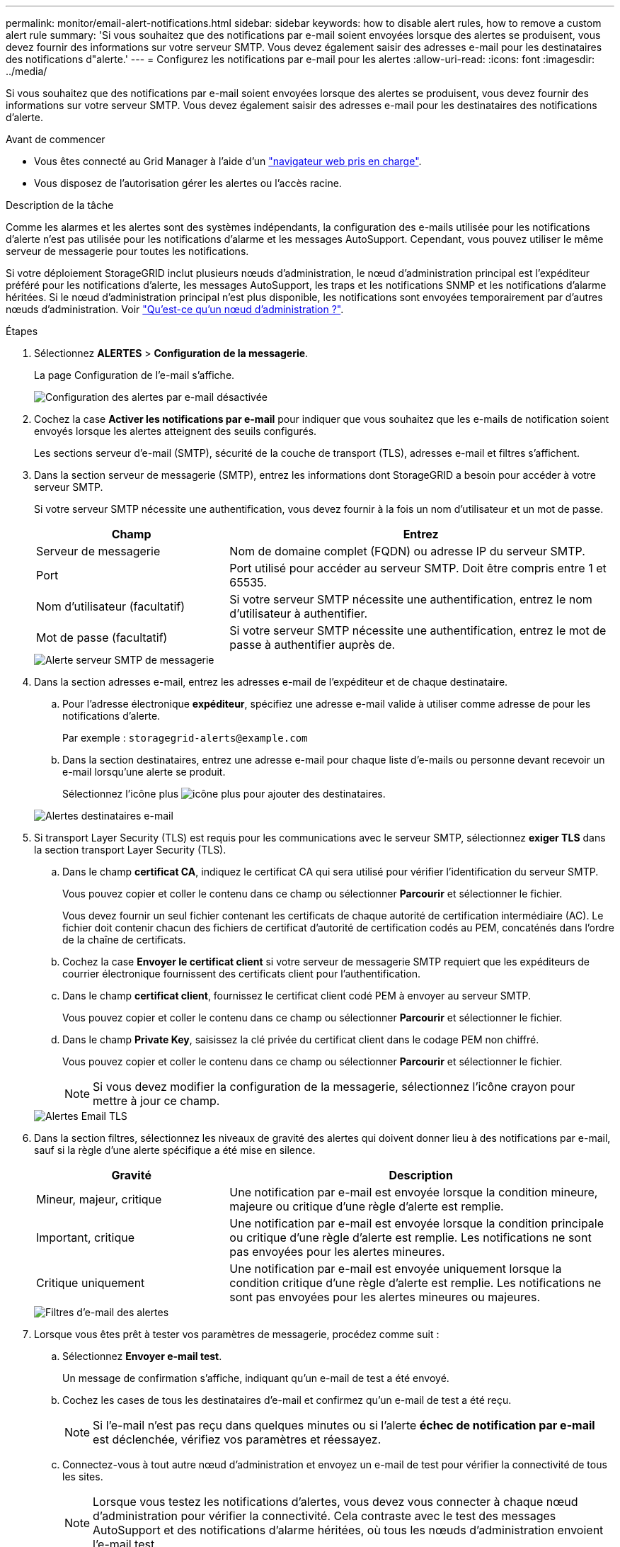 ---
permalink: monitor/email-alert-notifications.html 
sidebar: sidebar 
keywords: how to disable alert rules, how to remove a custom alert rule 
summary: 'Si vous souhaitez que des notifications par e-mail soient envoyées lorsque des alertes se produisent, vous devez fournir des informations sur votre serveur SMTP. Vous devez également saisir des adresses e-mail pour les destinataires des notifications d"alerte.' 
---
= Configurez les notifications par e-mail pour les alertes
:allow-uri-read: 
:icons: font
:imagesdir: ../media/


[role="lead"]
Si vous souhaitez que des notifications par e-mail soient envoyées lorsque des alertes se produisent, vous devez fournir des informations sur votre serveur SMTP. Vous devez également saisir des adresses e-mail pour les destinataires des notifications d'alerte.

.Avant de commencer
* Vous êtes connecté au Grid Manager à l'aide d'un link:../admin/web-browser-requirements.html["navigateur web pris en charge"].
* Vous disposez de l'autorisation gérer les alertes ou l'accès racine.


.Description de la tâche
Comme les alarmes et les alertes sont des systèmes indépendants, la configuration des e-mails utilisée pour les notifications d'alerte n'est pas utilisée pour les notifications d'alarme et les messages AutoSupport. Cependant, vous pouvez utiliser le même serveur de messagerie pour toutes les notifications.

Si votre déploiement StorageGRID inclut plusieurs nœuds d'administration, le nœud d'administration principal est l'expéditeur préféré pour les notifications d'alerte, les messages AutoSupport, les traps et les notifications SNMP et les notifications d'alarme héritées. Si le nœud d'administration principal n'est plus disponible, les notifications sont envoyées temporairement par d'autres nœuds d'administration. Voir link:../admin/what-admin-node-is.html["Qu'est-ce qu'un nœud d'administration ?"].

.Étapes
. Sélectionnez *ALERTES* > *Configuration de la messagerie*.
+
La page Configuration de l'e-mail s'affiche.

+
image::../media/alerts_email_setup_disabled.png[Configuration des alertes par e-mail désactivée]

. Cochez la case *Activer les notifications par e-mail* pour indiquer que vous souhaitez que les e-mails de notification soient envoyés lorsque les alertes atteignent des seuils configurés.
+
Les sections serveur d'e-mail (SMTP), sécurité de la couche de transport (TLS), adresses e-mail et filtres s'affichent.

. Dans la section serveur de messagerie (SMTP), entrez les informations dont StorageGRID a besoin pour accéder à votre serveur SMTP.
+
Si votre serveur SMTP nécessite une authentification, vous devez fournir à la fois un nom d'utilisateur et un mot de passe.

+
[cols="1a,2a"]
|===
| Champ | Entrez 


 a| 
Serveur de messagerie
 a| 
Nom de domaine complet (FQDN) ou adresse IP du serveur SMTP.



 a| 
Port
 a| 
Port utilisé pour accéder au serveur SMTP. Doit être compris entre 1 et 65535.



 a| 
Nom d'utilisateur (facultatif)
 a| 
Si votre serveur SMTP nécessite une authentification, entrez le nom d'utilisateur à authentifier.



 a| 
Mot de passe (facultatif)
 a| 
Si votre serveur SMTP nécessite une authentification, entrez le mot de passe à authentifier auprès de.

|===
+
image::../media/alerts_email_smtp_server.png[Alerte serveur SMTP de messagerie]

. Dans la section adresses e-mail, entrez les adresses e-mail de l'expéditeur et de chaque destinataire.
+
.. Pour l'adresse électronique *expéditeur*, spécifiez une adresse e-mail valide à utiliser comme adresse de pour les notifications d'alerte.
+
Par exemple : `storagegrid-alerts@example.com`

.. Dans la section destinataires, entrez une adresse e-mail pour chaque liste d'e-mails ou personne devant recevoir un e-mail lorsqu'une alerte se produit.
+
Sélectionnez l'icône plus image:../media/icon_plus_sign_black_on_white.gif["icône plus"] pour ajouter des destinataires.



+
image::../media/alerts_email_recipients.png[Alertes destinataires e-mail]

. Si transport Layer Security (TLS) est requis pour les communications avec le serveur SMTP, sélectionnez *exiger TLS* dans la section transport Layer Security (TLS).
+
.. Dans le champ *certificat CA*, indiquez le certificat CA qui sera utilisé pour vérifier l'identification du serveur SMTP.
+
Vous pouvez copier et coller le contenu dans ce champ ou sélectionner *Parcourir* et sélectionner le fichier.

+
Vous devez fournir un seul fichier contenant les certificats de chaque autorité de certification intermédiaire (AC). Le fichier doit contenir chacun des fichiers de certificat d'autorité de certification codés au PEM, concaténés dans l'ordre de la chaîne de certificats.

.. Cochez la case *Envoyer le certificat client* si votre serveur de messagerie SMTP requiert que les expéditeurs de courrier électronique fournissent des certificats client pour l'authentification.
.. Dans le champ *certificat client*, fournissez le certificat client codé PEM à envoyer au serveur SMTP.
+
Vous pouvez copier et coller le contenu dans ce champ ou sélectionner *Parcourir* et sélectionner le fichier.

.. Dans le champ *Private Key*, saisissez la clé privée du certificat client dans le codage PEM non chiffré.
+
Vous pouvez copier et coller le contenu dans ce champ ou sélectionner *Parcourir* et sélectionner le fichier.

+

NOTE: Si vous devez modifier la configuration de la messagerie, sélectionnez l'icône crayon pour mettre à jour ce champ.

+
image::../media/alerts_email_tls.png[Alertes Email TLS]



. Dans la section filtres, sélectionnez les niveaux de gravité des alertes qui doivent donner lieu à des notifications par e-mail, sauf si la règle d'une alerte spécifique a été mise en silence.
+
[cols="1a,2a"]
|===
| Gravité | Description 


 a| 
Mineur, majeur, critique
 a| 
Une notification par e-mail est envoyée lorsque la condition mineure, majeure ou critique d'une règle d'alerte est remplie.



 a| 
Important, critique
 a| 
Une notification par e-mail est envoyée lorsque la condition principale ou critique d'une règle d'alerte est remplie. Les notifications ne sont pas envoyées pour les alertes mineures.



 a| 
Critique uniquement
 a| 
Une notification par e-mail est envoyée uniquement lorsque la condition critique d'une règle d'alerte est remplie. Les notifications ne sont pas envoyées pour les alertes mineures ou majeures.

|===
+
image::../media/alerts_email_filters.png[Filtres d'e-mail des alertes]

. Lorsque vous êtes prêt à tester vos paramètres de messagerie, procédez comme suit :
+
.. Sélectionnez *Envoyer e-mail test*.
+
Un message de confirmation s'affiche, indiquant qu'un e-mail de test a été envoyé.

.. Cochez les cases de tous les destinataires d'e-mail et confirmez qu'un e-mail de test a été reçu.
+

NOTE: Si l'e-mail n'est pas reçu dans quelques minutes ou si l'alerte *échec de notification par e-mail* est déclenchée, vérifiez vos paramètres et réessayez.

.. Connectez-vous à tout autre nœud d'administration et envoyez un e-mail de test pour vérifier la connectivité de tous les sites.
+

NOTE: Lorsque vous testez les notifications d'alertes, vous devez vous connecter à chaque nœud d'administration pour vérifier la connectivité. Cela contraste avec le test des messages AutoSupport et des notifications d'alarme héritées, où tous les nœuds d'administration envoient l'e-mail test.



. Sélectionnez *Enregistrer*.
+
L'envoi d'un e-mail de test n'enregistre pas vos paramètres. Vous devez sélectionner *Enregistrer*.

+
Les paramètres de messagerie sont enregistrés.





== Informations incluses dans les notifications par e-mail d'alerte

Après avoir configuré le serveur de messagerie SMTP, des notifications par e-mail sont envoyées aux destinataires désignés lorsqu'une alerte est déclenchée, à moins que la règle d'alerte ne soit supprimée par un silence. Voir link:silencing-alert-notifications.html["Notifications d'alerte de silence"].

Les notifications par e-mail incluent les informations suivantes :

image::../media/alerts_email_notification.png[Notification d'alertes par e-mail]

[cols="1a,6a"]
|===
| Légende | Description 


 a| 
1
 a| 
Nom de l'alerte, suivi du nombre d'instances actives de cette alerte.



 a| 
2
 a| 
Description de l'alerte.



 a| 
3
 a| 
Toutes les actions recommandées pour l'alerte.



 a| 
4
 a| 
Détails sur chaque instance active de l'alerte, y compris le nœud et le site affectés, la gravité de l'alerte, l'heure UTC au moment où la règle d'alerte a été déclenchée, ainsi que le nom du travail et du service affectés.



 a| 
5
 a| 
Nom d'hôte du nœud d'administration qui a envoyé la notification.

|===


== Mode de regroupement des alertes

Pour empêcher l'envoi d'un nombre excessif de notifications par e-mail lorsque des alertes sont déclenchées, StorageGRID tente de regrouper plusieurs alertes dans la même notification.

Reportez-vous au tableau suivant pour obtenir des exemples de la manière dont StorageGRID regroupe plusieurs alertes dans les notifications par e-mail.

[cols="1a,1a"]
|===
| Comportement | Exemple 


 a| 
Chaque notification d'alerte s'applique uniquement aux alertes portant le même nom. Si deux alertes avec des noms différents sont déclenchées en même temps, deux notifications par e-mail sont envoyées.
 a| 
* L'alerte A est déclenchée en même temps sur deux nœuds. Une seule notification est envoyée.
* L'alerte A est déclenchée sur le nœud 1 et l'alerte B est déclenchée simultanément sur le nœud 2. Deux notifications sont envoyées : une pour chaque alerte.




 a| 
Pour une alerte spécifique sur un nœud spécifique, si les seuils sont atteints pour plus d'un degré de sévérité, une notification est envoyée uniquement pour l'alerte la plus grave.
 a| 
* L'alerte A est déclenchée et le seuil d'alerte secondaire, majeur et critique est atteint. Une notification est envoyée pour l'alerte critique.




 a| 
La première fois qu'une alerte est déclenchée, StorageGRID attend 2 minutes avant d'envoyer une notification. Si d'autres alertes du même nom sont déclenchées pendant ce temps, StorageGRID regroupe toutes les alertes de la notification initiale.​
 a| 
. L'alerte A est déclenchée sur le nœud 1 à 08:00. Aucune notification n'a été envoyée.
. L'alerte A est déclenchée sur le nœud 2 à 08:01. Aucune notification n'a été envoyée.
. À 08 h 02, une notification est envoyée pour signaler les deux instances de l'alerte.




 a| 
Si une autre alerte du même nom est déclenchée, StorageGRID attend 10 minutes avant d'envoyer une nouvelle notification. La nouvelle notification signale toutes les alertes actives (alertes en cours qui n'ont pas été désactivées), même si elles ont été signalées précédemment.
 a| 
. L'alerte A est déclenchée sur le nœud 1 à 08:00. Une notification est envoyée à 08:02.
. L'alerte A est déclenchée sur le nœud 2 à 08:05. Une seconde notification est envoyée à 08:15 (10 minutes plus tard). Les deux nœuds sont signalés.




 a| 
Si plusieurs alertes en cours portent le même nom et que l'une de ces alertes est résolue, une nouvelle notification n'est pas envoyée si l'alerte se reproduit sur le nœud pour lequel l'alerte a été résolue.
 a| 
. L'alerte A est déclenchée pour le nœud 1. Une notification est envoyée.
. L'alerte A est déclenchée pour le nœud 2. Une seconde notification est envoyée.
. L'alerte A est résolue pour le nœud 2, mais elle reste active pour le nœud 1.
. L'alerte A est à nouveau déclenchée pour le nœud 2. Aucune nouvelle notification n'est envoyée, car l'alerte est toujours active pour le nœud 1.




 a| 
StorageGRID continue à envoyer des notifications par e-mail tous les 7 jours jusqu'à ce que toutes les instances de l'alerte soient résolues ou que la règle d'alerte soit désactivée.
 a| 
. L'alerte A est déclenchée pour le nœud 1 le 8 mars. Une notification est envoyée.
. L'alerte A n'est pas résolue ou arrêtée. Des notifications supplémentaires sont envoyées le 15 mars, le 22 mars, le 29 mars, etc.


|===


== Dépanner les notifications d'alerte par e-mail

Si l'alerte *échec de notification par e-mail* est déclenchée ou si vous ne parvenez pas à recevoir la notification par e-mail d'alerte de test, procédez comme suit pour résoudre le problème.

.Avant de commencer
* Vous êtes connecté au Grid Manager à l'aide d'un link:../admin/web-browser-requirements.html["navigateur web pris en charge"].
* Vous disposez de l'autorisation gérer les alertes ou l'accès racine.


.Étapes
. Vérifiez vos paramètres.
+
.. Sélectionnez *ALERTES* > *Configuration de la messagerie*.
.. Vérifiez que les paramètres du serveur de messagerie (SMTP) sont corrects.
.. Vérifiez que vous avez spécifié des adresses e-mail valides pour les destinataires.


. Vérifiez votre filtre de spam et assurez-vous que l'e-mail n'a pas été envoyé à un dossier indésirable.
. Demandez à votre administrateur de messagerie de confirmer que les e-mails de l'adresse de l'expéditeur ne sont pas bloqués.
. Collectez un fichier journal pour le nœud d'administration, puis contactez le support technique.
+
Le support technique peut utiliser les informations contenues dans les journaux pour vous aider à déterminer ce qui s'est mal passé. Par exemple, le fichier prometheus.log peut afficher une erreur lors de la connexion au serveur spécifié.

+
Voir link:collecting-log-files-and-system-data.html["Collecte de fichiers journaux et de données système"].


